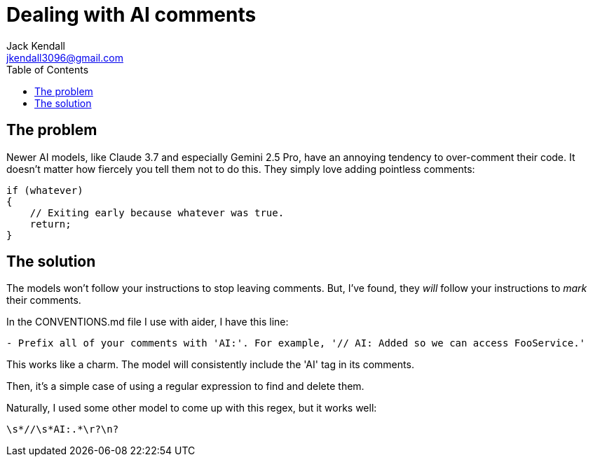 = Dealing with AI comments
Jack Kendall <jkendall3096@gmail.com>
:toc:

== The problem

Newer AI models, like Claude 3.7 and especially Gemini 2.5 Pro, have an annoying tendency to over-comment their code.
It doesn't matter how fiercely you tell them not to do this.
They simply love adding pointless comments:

```cs
if (whatever)
{
    // Exiting early because whatever was true.
    return;
}
```

== The solution

The models won't follow your instructions to stop leaving comments.
But, I've found, they _will_ follow your instructions to _mark_ their comments.

In the CONVENTIONS.md file I use with aider, I have this line:

`- Prefix all of your comments with 'AI:'. For example, '// AI: Added so we can access FooService.'`

This works like a charm. The model will consistently include the 'AI' tag in its comments.

Then, it's a simple case of using a regular expression to find and delete them.

Naturally, I used some other model to come up with this regex, but it works well:

`\s*//\s*AI:.*\r?\n?`